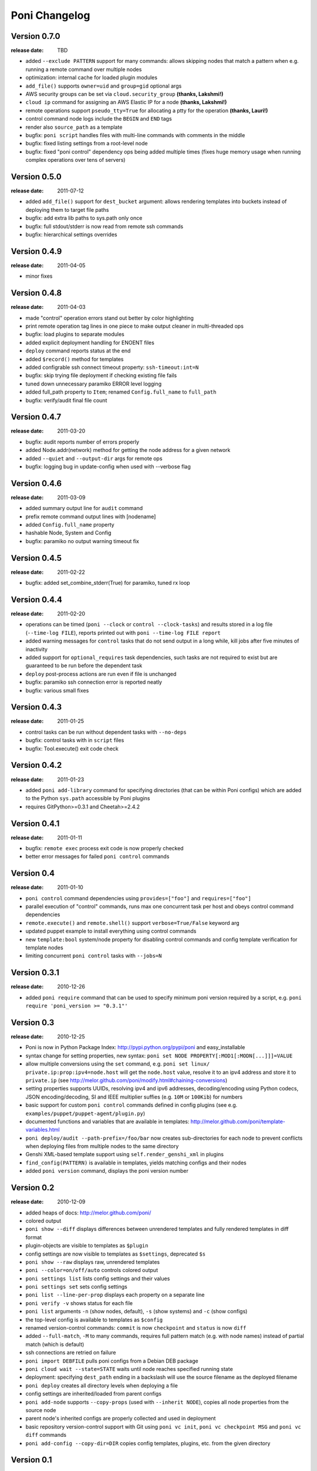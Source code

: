 ==============
Poni Changelog
==============

Version 0.7.0
=============
:release date: TBD

* added ``--exclude PATTERN`` support for many commands: allows skipping nodes
  that match a pattern when e.g. running a remote command over multiple nodes
* optimization: internal cache for loaded plugin modules
* ``add_file()`` supports ``owner=uid`` and ``group=gid`` optional args
* AWS security groups can be set via ``cloud.security_group``
  **(thanks, Lakshmi!)**
* ``cloud ip`` command for assigning an AWS Elastic IP for a node
  **(thanks, Lakshmi!)**
* remote operations support ``pseudo_tty=True`` for allocating a ptty for
  the operation **(thanks, Lauri!)**
* control command node logs include the ``BEGIN`` and ``END`` tags
* render also ``source_path`` as a template
* bugfix: ``poni script`` handles files with multi-line commands with comments
  in the middle
* bugfix: fixed listing settings from a root-level node
* bugfix: fixed "poni control" dependency ops being added multiple times (fixes
  huge memory usage when running complex operations over tens of servers)

Version 0.5.0
=============
:release date: 2011-07-12

* added ``add_file()`` support for ``dest_bucket`` argument: allows rendering
  templates into buckets instead of deploying them to target file paths
* bugfix: add extra lib paths to sys.path only once
* bugfix: full stdout/stderr is now read from remote ssh commands
* bugfix: hierarchical settings overrides

Version 0.4.9
=============
:release date: 2011-04-05

* minor fixes

Version 0.4.8
=============
:release date: 2011-04-03

* made "control" operation errors stand out better by color highlighting
* print remote operation tag lines in one piece to make output cleaner in
  multi-threaded ops
* bugfix: load plugins to separate modules
* added explicit deployment handling for ENOENT files
* ``deploy`` command reports status at the end
* added ``$record()`` method for templates
* added configrable ssh connect timeout property: ``ssh-timeout:int=N``
* bugfix: skip trying file deployment if checking existing file fails
* tuned down unnecessary paramiko ERROR level logging
* added full_path property to ``Item``; renamed ``Config.full_name`` to
  ``full_path``
* bugfix: verify/audit final file count

Version 0.4.7
=============
:release date: 2011-03-20

* bugfix: audit reports number of errors properly
* added Node.addr(network) method for getting the node address for a given
  network
* added ``--quiet`` and ``--output-dir`` args for remote ops
* bugfix: logging bug in update-config when used with --verbose flag

Version 0.4.6
=============
:release date: 2011-03-09

* added summary output line for ``audit`` command
* prefix remote command output lines with [nodename]
* added ``Config.full_name`` property
* hashable Node, System and Config
* bugfix: paramiko no output warning timeout fix

Version 0.4.5
=============
:release date: 2011-02-22

* bugfix: added set_combine_stderr(True) for paramiko, tuned rx loop

Version 0.4.4
=============
:release date: 2011-02-20

* operations can be timed (``poni --clock`` or ``control --clock-tasks``) and
  results stored in a log file (``--time-log FILE``), reports printed out with
  ``poni --time-log FILE report``
* added warning messages for ``control`` tasks that do not send output in a
  long while, kill jobs after five minutes of inactivity
* added support for ``optional_requires`` task dependencies, such tasks are not
  required to exist but are guaranteed to be run before the dependent task
* ``deploy`` post-process actions are run even if file is unchanged
* bugfix: paramiko ssh connection error is reported neatly
* bugfix: various small fixes

Version 0.4.3
=============
:release date: 2011-01-25

* control tasks can be run without dependent tasks with ``--no-deps``
* bugfix: control tasks with in ``script`` files
* bugfix: Tool.execute() exit code check

Version 0.4.2
=============
:release date: 2011-01-23

* added ``poni add-library`` command for specifying directories (that can be
  within Poni configs) which are added to the Python ``sys.path`` accessible
  by Poni plugins
* requires GitPython>=0.3.1 and Cheetah>=2.4.2

Version 0.4.1
=============
:release date: 2011-01-11

* bugfix: ``remote exec`` process exit code is now properly checked
* better error messages for failed ``poni control`` commands

Version 0.4
===========
:release date: 2011-01-10

* ``poni control`` command dependencies using ``provides=["foo"]`` and
  ``requires=["foo"]``
* parallel execution of "control" commands, runs max one concurrent task per
  host and obeys control command dependencies
* ``remote.execute()`` and ``remote.shell()`` support ``verbose=True/False``
  keyword arg
* updated puppet example to install everything using control commands
* new ``template:bool`` system/node property for disabling control commands
  and config template verification for template nodes
* limiting concurrent ``poni control`` tasks with ``--jobs=N``

Version 0.3.1
=============
:release date: 2010-12-26

* added ``poni require`` command that can be used to specify minimum poni
  version required by a script, e.g. ``poni require 'poni_version >= "0.3.1"'``

Version 0.3
===========
:release date: 2010-12-25

* Poni is now in Python Package Index: http://pypi.python.org/pypi/poni and
  easy_installable
* syntax change for setting properties, new syntax:
  ``poni set NODE PROPERTY[:MOD1[:MODN[...]]]=VALUE``
* allow multiple conversions using the ``set`` command, e.g.
  ``poni set linux/ private.ip:prop:ipv4=node.host`` will get the ``node.host``
  value, resolve it to an ipv4 address and store it to ``private.ip``
  (see http://melor.github.com/poni/modify.html#chaining-conversions)
* setting properties supports UUIDs, resolving ipv4 and ipv6 addresses,
  decoding/encoding using Python codecs, JSON encoding/decoding, SI and IEEE
  multiplier suffies (e.g. ``10M`` or ``100Kib``) for numbers
* basic support for custom ``poni control`` commands defined in config
  plugins (see e.g. ``examples/puppet/puppet-agent/plugin.py``)
* documented functions and variables that are available in templates:
  http://melor.github.com/poni/template-variables.html
* ``poni deploy/audit --path-prefix=/foo/bar`` now creates sub-directories for
  each node to prevent conflicts when deploying files from multiple nodes to
  the same directory
* Genshi XML-based template support using ``self.render_genshi_xml`` in
  plugins
* ``find_config(PATTERN)`` is available in templates, yields matching configs
  and their nodes
* added ``poni version`` command, displays the poni version number

Version 0.2
===========
:release date: 2010-12-09

* added heaps of docs: http://melor.github.com/poni/
* colored output
* ``poni show --diff`` displays differences between unrendered templates and
  fully rendered templates in diff format
* plugin-objects are visible to templates as ``$plugin``
* config settings are now visible to templates as ``$settings``, deprecated
  ``$s``
* ``poni show --raw`` displays raw, unrendered templates
* ``poni --color=on/off/auto`` controls colored output
* ``poni settings list`` lists config settings and their values
* ``poni settings set`` sets config settings
* ``poni list --line-per-prop`` displays each property on a separate line
* ``poni verify -v`` shows status for each file
* ``poni list`` arguments ``-n`` (show nodes, default), ``-s`` (show systems)
  and ``-c`` (show configs)
* the top-level config is available to templates as ``$config``
* renamed version-control commands: ``commit`` is now ``checkpoint`` and
  ``status`` is now ``diff``
* added ``--full-match``, ``-M`` to many commands, requires full pattern
  match (e.g. with node names) instead of partial match (which is default)
* ssh connections are retried on failure
* ``poni import DEBFILE`` pulls poni configs from a Debian DEB package
* ``poni cloud wait --state=STATE`` waits until node reaches specified running
  state
* deployment: specifying ``dest_path`` ending in a backslash will use the
  source filename as the deployed filename
* ``poni deploy`` creates all directory levels when deploying a file
* config settings are inherited/loaded from parent configs
* ``poni add-node`` supports ``--copy-props`` (used with ``--inherit NODE``),
  copies all node properties from the source node
* parent node's inherited configs are properly collected and used in deployment
* basic repository version-control support with Git using ``poni vc init``,
  ``poni vc checkpoint MSG`` and ``poni vc diff`` commands
* ``poni add-config --copy-dir=DIR`` copies config templates, plugins, etc.
  from the given directory

Version 0.1
===========
:release date: 2010-11-28

* Initial version with basic deployment support
